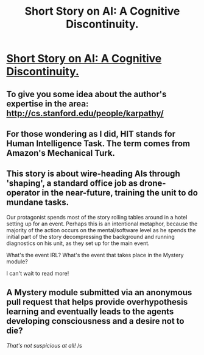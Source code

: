 #+TITLE: Short Story on AI: A Cognitive Discontinuity.

* [[http://karpathy.github.io/2015/11/14/ai/][Short Story on AI: A Cognitive Discontinuity.]]
:PROPERTIES:
:Author: raymestalez
:Score: 25
:DateUnix: 1447599230.0
:DateShort: 2015-Nov-15
:END:

** To give you some idea about the author's expertise in the area: [[http://cs.stanford.edu/people/karpathy/]]
:PROPERTIES:
:Author: BadGoyWithAGun
:Score: 10
:DateUnix: 1447599366.0
:DateShort: 2015-Nov-15
:END:


** For those wondering as I did, HIT stands for Human Intelligence Task. The term comes from Amazon's Mechanical Turk.
:PROPERTIES:
:Author: Magnap
:Score: 3
:DateUnix: 1447613691.0
:DateShort: 2015-Nov-15
:END:


** This story is about wire-heading AIs through 'shaping', a standard office job as drone-operator in the near-future, training the unit to do mundane tasks.

Our protagonist spends most of the story rolling tables around in a hotel setting up for an event. Perhaps this is an intentional metaphor, because the majority of the action occurs on the mental/software level as he spends the initial part of the story decompressing the background and running diagnostics on his unit, as they set up for the main event.

What's the event IRL? What's the event that takes place in the Mystery module?

I can't wait to read more!
:PROPERTIES:
:Author: notmy2ndopinion
:Score: 2
:DateUnix: 1448112817.0
:DateShort: 2015-Nov-21
:END:


** A Mystery module submitted via an anonymous pull request that helps provide overhypothesis learning and eventually leads to the agents developing consciousness and a desire not to die?

/That's not suspicious at all!/ /s
:PROPERTIES:
:Score: 1
:DateUnix: 1447882864.0
:DateShort: 2015-Nov-19
:END:
